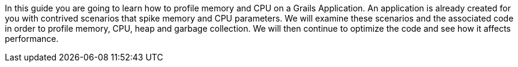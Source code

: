 In this guide you are going to learn how to profile memory and CPU on a Grails Application.  An application is already created
for you with contrived scenarios that spike memory and CPU parameters. We will examine these scenarios and the associated code
in order to profile memory, CPU, heap and garbage collection. We will then continue to optimize the code and see how it affects
performance.
